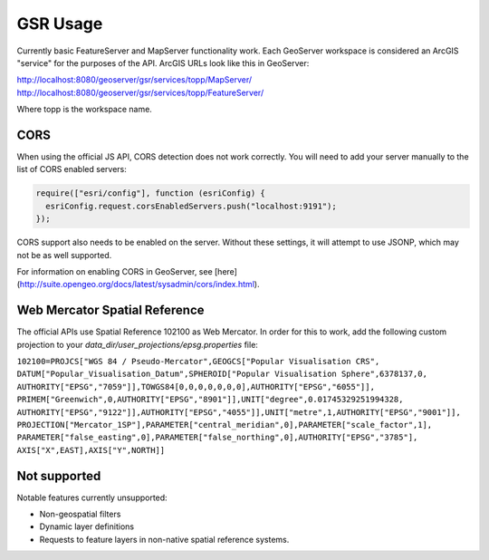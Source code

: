 GSR Usage
=====================

Currently basic FeatureServer and MapServer functionality work. Each GeoServer workspace is considered
an ArcGIS "service" for the purposes of the API. ArcGIS URLs look like this in GeoServer:

http://localhost:8080/geoserver/gsr/services/topp/MapServer/
http://localhost:8080/geoserver/gsr/services/topp/FeatureServer/

Where topp is the workspace name.
 
CORS
---------------------------

When using the official JS API, CORS detection does not work correctly. You will need to add
your server manually to the list of CORS enabled servers:

.. code-block:: javascript

  require(["esri/config"], function (esriConfig) {
    esriConfig.request.corsEnabledServers.push("localhost:9191");
  });

CORS support also needs to be enabled on the server. Without these settings, it
will attempt to use JSONP, which may not be as well supported.

For information on enabling CORS in GeoServer, see [here](http://suite.opengeo.org/docs/latest/sysadmin/cors/index.html).

Web Mercator Spatial Reference
------------------------------

The official APIs use Spatial Reference 102100 as Web Mercator. In order for this to work,
add the following custom projection to your `data_dir/user_projections/epsg.properties` file:

``102100=PROJCS["WGS 84 / Pseudo-Mercator",GEOGCS["Popular Visualisation CRS",
DATUM["Popular_Visualisation_Datum",SPHEROID["Popular Visualisation Sphere",6378137,0,
AUTHORITY["EPSG","7059"]],TOWGS84[0,0,0,0,0,0,0],AUTHORITY["EPSG","6055"]],
PRIMEM["Greenwich",0,AUTHORITY["EPSG","8901"]],UNIT["degree",0.01745329251994328,
AUTHORITY["EPSG","9122"]],AUTHORITY["EPSG","4055"]],UNIT["metre",1,AUTHORITY["EPSG","9001"]],
PROJECTION["Mercator_1SP"],PARAMETER["central_meridian",0],PARAMETER["scale_factor",1],
PARAMETER["false_easting",0],PARAMETER["false_northing",0],AUTHORITY["EPSG","3785"],
AXIS["X",EAST],AXIS["Y",NORTH]]``

Not supported
------------------------------

Notable features currently unsupported:

- Non-geospatial filters
- Dynamic layer definitions
- Requests to feature layers in non-native spatial reference systems.
